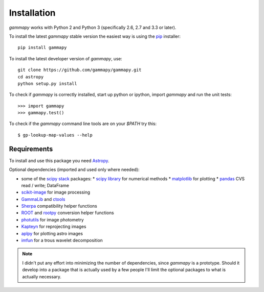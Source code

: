 .. _install:

Installation
============

`gammapy` works with Python 2 and Python 3 (specifically 2.6, 2.7 and 3.3 or later).

To install the latest `gammapy` stable version the easiest way is using the `pip <http://www.pip-installer.org/>`_ installer::

   pip install gammapy

To install the latest developer version of `gammapy`, use::

   git clone https://github.com/gammapy/gammapy.git
   cd astropy
   python setup.py install

To check if `gammapy` is correctly installed, start up python or ipython, import `gammapy` and run the unit tests::

   >>> import gammapy
   >>> gammapy.test()

To check if the `gammapy` command line tools are on your `$PATH` try this::

   $ gp-lookup-map-values --help

Requirements
------------

To install and use this package you need `Astropy`_.  

Optional dependencies (imported and used only where needed):

* some of the `scipy stack <http://scipy.org>`_ packages:
  * `scipy library <http://scipy.org/scipylib/index.html>`_ for numerical methods
  * `matplotlib <http://matplotlib.org>`_ for plotting
  * `pandas <http://pandas.pydata.org>`_ CVS read / write; DataFrame
* `scikit-image`_ for image processing
* `GammaLib`_ and `ctools`_ 
* `Sherpa`_ compatibility helper functions
* `ROOT`_ and `rootpy`_ conversion helper functions
* `photutils`_ for image photometry
* `Kapteyn`_ for reprojecting images
* `aplpy`_ for plotting astro images
* `imfun`_ for a trous wavelet decomposition

.. note:: I didn't put any effort into minimizing the number of dependencies,
   since `gammapy` is a prototype. Should it develop into a package that is actually used
   by a few people I'll limit the optional packages to what is actually necessary.

.. _scikit-image: http://scikit-image.org
.. _GammaLib: http://gammalib.sourceforge.net
.. _ctools: http://cta.irap.omp.eu/ctools
.. _Astropy: http://astropy.org
.. _photutils: http://photutils.readthedocs.org
.. _ROOT: http://root.cern.ch/
.. _rootpy: http://rootpy.org
.. _Kapteyn: http://www.astro.rug.nl/software/kapteyn/
.. _Sherpa: http://cxc.cfa.harvard.edu/sherpa/
.. _imfun: http://code.google.com/p/image-funcut/
.. _aplpy: http://aplpy.github.io
